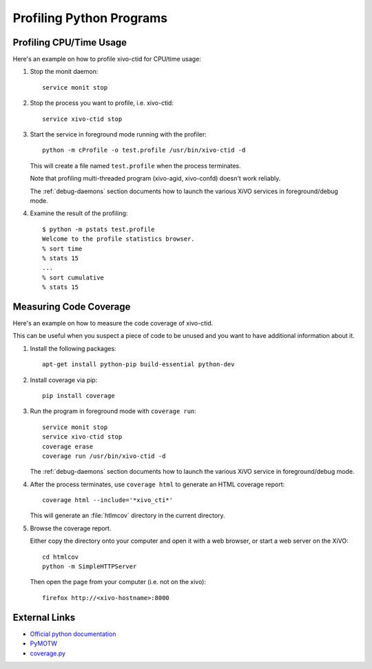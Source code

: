*************************
Profiling Python Programs
*************************

Profiling CPU/Time Usage
========================

Here's an example on how to profile xivo-ctid for CPU/time usage:

#. Stop the monit daemon::

      service monit stop

#. Stop the process you want to profile, i.e. xivo-ctid::

      service xivo-ctid stop

#. Start the service in foreground mode running with the profiler::

      python -m cProfile -o test.profile /usr/bin/xivo-ctid -d

   This will create a file named ``test.profile`` when the process terminates.

   Note that profiling multi-threaded program (xivo-agid, xivo-confd) doesn't work reliably.

   The :ref:`debug-daemons` section documents how to launch the various XiVO services
   in foreground/debug mode.

#. Examine the result of the profiling::

      $ python -m pstats test.profile
      Welcome to the profile statistics browser.
      % sort time
      % stats 15
      ...
      % sort cumulative
      % stats 15


Measuring Code Coverage
=======================

Here's an example on how to measure the code coverage of xivo-ctid.

This can be useful when you suspect a piece of code to be unused and you
want to have additional information about it.

#. Install the following packages::

      apt-get install python-pip build-essential python-dev

#. Install coverage via pip::

      pip install coverage

#. Run the program in foreground mode with ``coverage run``::

      service monit stop
      service xivo-ctid stop
      coverage erase
      coverage run /usr/bin/xivo-ctid -d

   The :ref:`debug-daemons` section documents how to launch the various XiVO service
   in foreground/debug mode.

#. After the process terminates, use ``coverage html`` to generate
   an HTML coverage report::

      coverage html --include='*xivo_cti*'

   This will generate an :file:`htlmcov` directory in the current directory.

#. Browse the coverage report.

   Either copy the directory onto your computer and open it with a web browser,
   or start a web server on the XiVO::

      cd htmlcov
      python -m SimpleHTTPServer

   Then open the page from your computer (i.e. not on the xivo)::

      firefox http://<xivo-hostname>:8000


External Links
==============

* `Official python documentation <http://docs.python.org/library/profile.html>`_
* `PyMOTW <http://blog.doughellmann.com/2008/08/pymotw-profile-cprofile-pstats.html>`_
* `coverage.py <http://nedbatchelder.com/code/coverage/>`_
